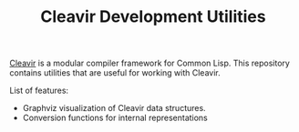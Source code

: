#+TITLE: Cleavir Development Utilities

[[https://github.com/robert-strandh/SICL/tree/master/Code/Cleavir][Cleavir]] is a modular compiler framework for Common Lisp. This repository
contains utilities that are useful for working with Cleavir.

List of features:
- Graphviz visualization of Cleavir data structures.
- Conversion functions for internal representations

